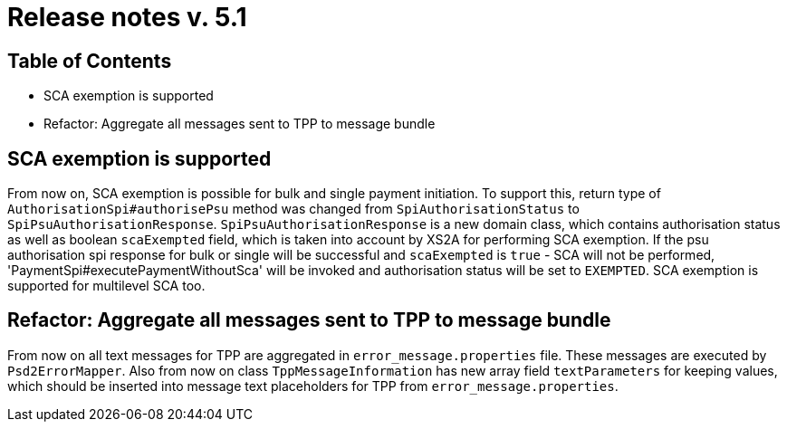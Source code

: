 = Release notes v. 5.1

== Table of Contents
* SCA exemption is supported
* Refactor: Aggregate all messages sent to TPP to message bundle

== SCA exemption is supported

From now on, SCA exemption is possible for bulk and single payment initiation. To support this, return type of
`AuthorisationSpi#authorisePsu` method was changed from `SpiAuthorisationStatus` to `SpiPsuAuthorisationResponse`.
`SpiPsuAuthorisationResponse` is a new domain class, which contains authorisation status as well as boolean `scaExempted`
field, which is taken into account by XS2A for performing SCA exemption. If the psu authorisation spi response for
bulk or single will be successful and `scaExempted` is `true` - SCA will not be performed, 'PaymentSpi#executePaymentWithoutSca'
will be invoked and authorisation status will be set to `EXEMPTED`. SCA exemption is supported for multilevel SCA too.

== Refactor: Aggregate all messages sent to TPP to message bundle

From now on all text messages for TPP are aggregated in `error_message.properties` file. These messages are executed by
`Psd2ErrorMapper`. Also from now on class `TppMessageInformation` has new array field `textParameters` for keeping
values, which should be inserted into message text placeholders for TPP from `error_message.properties`.